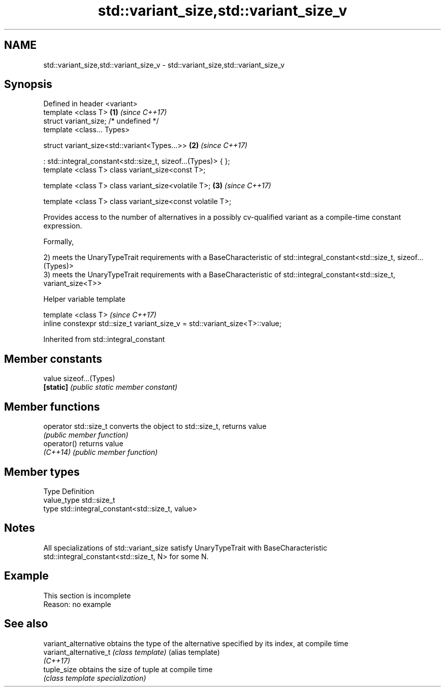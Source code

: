 .TH std::variant_size,std::variant_size_v 3 "2020.03.24" "http://cppreference.com" "C++ Standard Libary"
.SH NAME
std::variant_size,std::variant_size_v \- std::variant_size,std::variant_size_v

.SH Synopsis
   Defined in header <variant>
   template <class T>                                           \fB(1)\fP \fI(since C++17)\fP
   struct variant_size; /* undefined */
   template <class... Types>

   struct variant_size<std::variant<Types...>>                  \fB(2)\fP \fI(since C++17)\fP

   : std::integral_constant<std::size_t, sizeof...(Types)> { };
   template <class T> class variant_size<const T>;

   template <class T> class variant_size<volatile T>;           \fB(3)\fP \fI(since C++17)\fP

   template <class T> class variant_size<const volatile T>;

   Provides access to the number of alternatives in a possibly cv-qualified variant as a compile-time constant expression.

   Formally,

   2) meets the UnaryTypeTrait requirements with a BaseCharacteristic of std::integral_constant<std::size_t, sizeof...(Types)>
   3) meets the UnaryTypeTrait requirements with a BaseCharacteristic of std::integral_constant<std::size_t, variant_size<T>>

  Helper variable template

   template <class T>                                                          \fI(since C++17)\fP
   inline constexpr std::size_t variant_size_v = std::variant_size<T>::value;

Inherited from std::integral_constant

.SH Member constants

   value    sizeof...(Types)
   \fB[static]\fP \fI(public static member constant)\fP

.SH Member functions

   operator std::size_t converts the object to std::size_t, returns value
                        \fI(public member function)\fP
   operator()           returns value
   \fI(C++14)\fP              \fI(public member function)\fP

.SH Member types

   Type       Definition
   value_type std::size_t
   type       std::integral_constant<std::size_t, value>

.SH Notes

   All specializations of std::variant_size satisfy UnaryTypeTrait with BaseCharacteristic std::integral_constant<std::size_t, N> for some N.

.SH Example

    This section is incomplete
    Reason: no example

.SH See also

   variant_alternative   obtains the type of the alternative specified by its index, at compile time
   variant_alternative_t \fI(class template)\fP (alias template)
   \fI(C++17)\fP
   tuple_size            obtains the size of tuple at compile time
                         \fI(class template specialization)\fP
